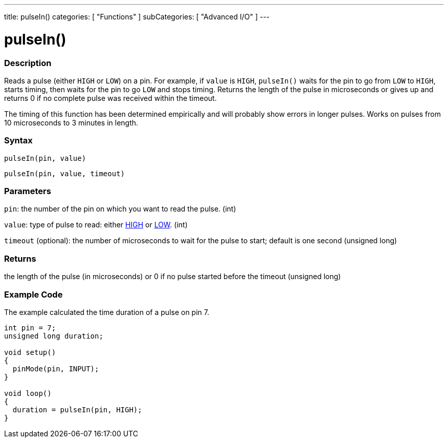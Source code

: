 ---
title: pulseIn()
categories: [ "Functions" ]
subCategories: [ "Advanced I/O" ]
---





= pulseIn()


// OVERVIEW SECTION STARTS
[#overview]
--

[float]
=== Description
Reads a pulse (either `HIGH` or `LOW`) on a pin. For example, if `value` is `HIGH`, `pulseIn()` waits for the pin to go from `LOW` to `HIGH`, starts timing, then waits for the pin to go `LOW` and stops timing. Returns the length of the pulse in microseconds or gives up and returns 0 if no complete pulse was received within the timeout.

The timing of this function has been determined empirically and will probably show errors in longer pulses. Works on pulses from 10 microseconds to 3 minutes in length.
[%hardbreaks]


[float]
=== Syntax
`pulseIn(pin, value)`

`pulseIn(pin, value, timeout)`

[float]
=== Parameters
`pin`: the number of the pin on which you want to read the pulse. (int)

`value`: type of pulse to read: either link:../../../variables/constants/constants/[HIGH] or link:../../../variables/constants/constants/[LOW]. (int)

`timeout` (optional): the number of microseconds to wait for the pulse to start; default is one second (unsigned long)
[float]
=== Returns
the length of the pulse (in microseconds) or 0 if no pulse started before the timeout (unsigned long)

--
// OVERVIEW SECTION ENDS




// HOW TO USE SECTION STARTS
[#howtouse]
--

[float]
=== Example Code
// Describe what the example code is all about and add relevant code   ►►►►► THIS SECTION IS MANDATORY ◄◄◄◄◄
The example calculated the time duration of a pulse on pin 7.

[source,arduino]
----
int pin = 7;
unsigned long duration;

void setup()
{
  pinMode(pin, INPUT);
}

void loop()
{
  duration = pulseIn(pin, HIGH);
}
----
[%hardbreaks]

--
// HOW TO USE SECTION ENDS
